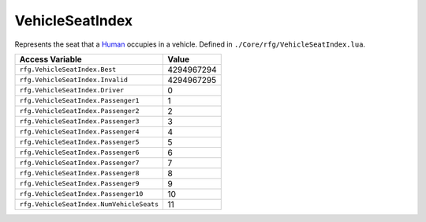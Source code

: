 
VehicleSeatIndex
========================================================
Represents the seat that a `Human`_ occupies in a vehicle. Defined in ``./Core/rfg/VehicleSeatIndex.lua``.

========================================= ==========
Access Variable                           Value     
========================================= ==========
``rfg.VehicleSeatIndex.Best``             4294967294
``rfg.VehicleSeatIndex.Invalid``          4294967295
``rfg.VehicleSeatIndex.Driver``           0
``rfg.VehicleSeatIndex.Passenger1``       1 
``rfg.VehicleSeatIndex.Passenger2``       2
``rfg.VehicleSeatIndex.Passenger3``       3 
``rfg.VehicleSeatIndex.Passenger4``       4 
``rfg.VehicleSeatIndex.Passenger5``       5 
``rfg.VehicleSeatIndex.Passenger6``       6 
``rfg.VehicleSeatIndex.Passenger7``       7 
``rfg.VehicleSeatIndex.Passenger8``       8 
``rfg.VehicleSeatIndex.Passenger9``       9 
``rfg.VehicleSeatIndex.Passenger10``      10 
``rfg.VehicleSeatIndex.NumVehicleSeats``  11 
========================================= ==========

.. _`Human`: ./Human.html